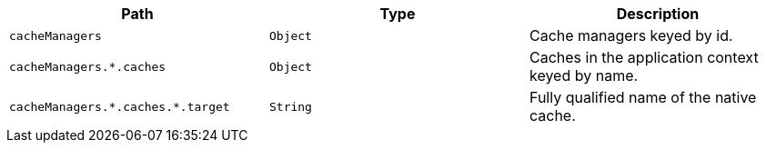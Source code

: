 |===
|Path|Type|Description

|`+cacheManagers+`
|`+Object+`
|Cache managers keyed by id.

|`+cacheManagers.*.caches+`
|`+Object+`
|Caches in the application context keyed by name.

|`+cacheManagers.*.caches.*.target+`
|`+String+`
|Fully qualified name of the native cache.

|===